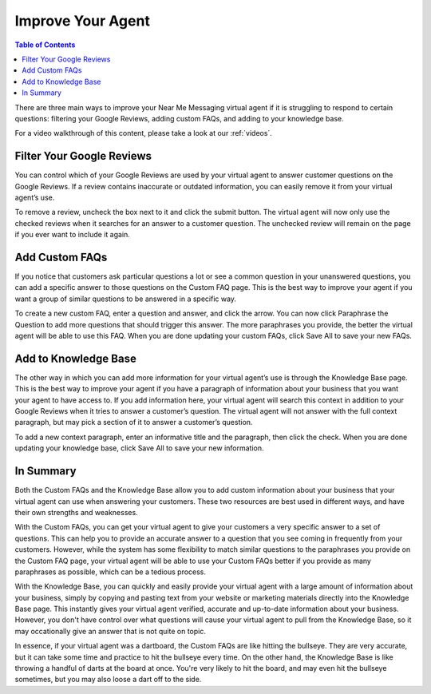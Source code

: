 .. _improve:

==================================
Improve Your Agent
==================================

.. contents:: Table of Contents
    :local:
    :depth: 3

There are three main ways to improve your Near Me Messaging virtual agent if it is struggling to respond to certain questions: filtering your Google Reviews, adding custom FAQs, and adding to your knowledge base.

For a video walkthrough of this content, please take a look at our :ref:`videos`.

Filter Your Google Reviews
==========================

You can control which of your Google Reviews are used by your virtual agent to answer customer questions on the Google Reviews. If a review contains inaccurate or outdated information, you can easily remove it from your virtual agent’s use.

To remove a review, uncheck the box next to it and click the submit button. The virtual agent will now only use the checked reviews when it searches for an answer to a customer question. The unchecked review will remain on the page if you ever want to include it again.

.. image:: images/reviews.png

Add Custom FAQs
================

If you notice that customers ask particular questions a lot or see a common question in your unanswered questions, you can add a specific answer to those questions on the Custom FAQ page. This is the best way to improve your agent if you want a group of similar questions to be answered in a specific way.

To create a new custom FAQ, enter a question and answer, and click the arrow. You can now click Paraphrase the Question to add more questions that should trigger this answer. The more paraphrases you provide, the better the virtual agent will be able to use this FAQ. When you are done updating your custom FAQs, click Save All to save your new FAQs.

.. image:: images/faq.png

Add to Knowledge Base
======================

The other way in which you can add more information for your virtual agent’s use is through the Knowledge Base page. This is the best way to improve your agent if you have a paragraph of information about your business that you want your agent to have access to. If you add information here, your virtual agent will search this context in addition to your Google Reviews when it tries to answer a customer’s question. The virtual agent will not answer with the full context paragraph, but may pick a section of it to answer a customer’s question.

To add a new context paragraph, enter an informative title and the paragraph, then click the check. When you are done updating your knowledge base, click Save All to save your new information.

.. image:: images/context.png

In Summary
==========

Both the Custom FAQs and the Knowledge Base allow you to add custom information about your business that your virtual agent can use when answering your customers. These two resources are best used in different ways, and have their own strengths and weaknesses.

With the Custom FAQs, you can get your virtual agent to give your customers a very specific answer to a set of questions. This can help you to provide an accurate answer to a question that you see coming in frequently from your customers. However, while the system has some flexibility to match similar questions to the paraphrases you provide on the Custom FAQ page, your virtual agent will be able to use your Custom FAQs better if you provide as many paraphrases as possible, which can be a tedious process.

With the Knowledge Base, you can quickly and easily provide your virtual agent with a large amount of information about your business, simply by copying and pasting text from your website or marketing materials directly into the Knowledge Base page. This instantly gives your virtual agent verified, accurate and up-to-date information about your business. However, you don't have control over what questions will cause your virtual agent to pull from the Knowledge Base, so it may occationally give an answer that is not quite on topic.

In essence, if your virtual agent was a dartboard, the Custom FAQs are like hitting the bullseye. They are very accurate, but it can take some time and practice to hit the bullseye every time. On the other hand, the Knowledge Base is like throwing a handful of darts at the board at once. You're very likely to hit the board, and may even hit the bullseye sometimes, but you may also loose a dart off to the side.